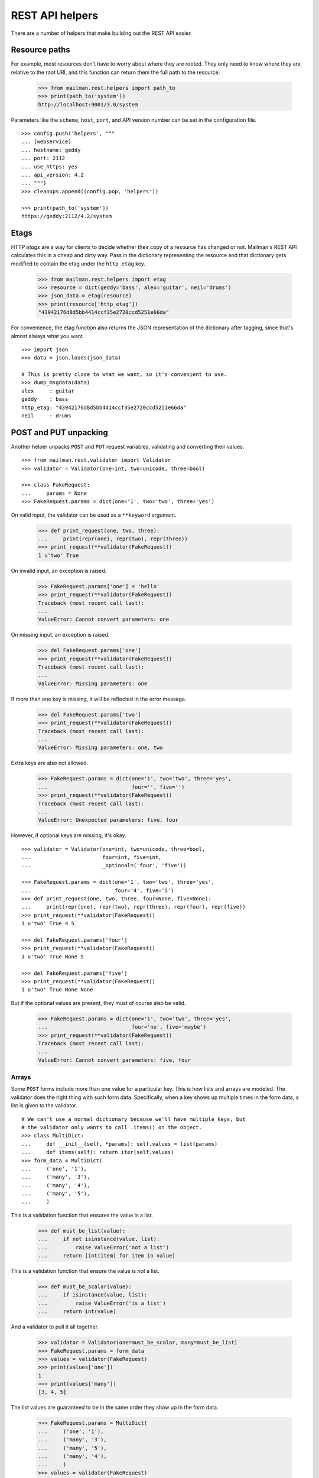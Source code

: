 ================
REST API helpers
================

There are a number of helpers that make building out the REST API easier.


Resource paths
==============

For example, most resources don't have to worry about where they are rooted.
They only need to know where they are relative to the root URI, and this
function can return them the full path to the resource.

    >>> from mailman.rest.helpers import path_to
    >>> print(path_to('system'))
    http://localhost:9001/3.0/system

Parameters like the ``scheme``, ``host``, ``port``, and API version number can
be set in the configuration file.
::

    >>> config.push('helpers', """
    ... [webservice]
    ... hostname: geddy
    ... port: 2112
    ... use_https: yes
    ... api_version: 4.2
    ... """)
    >>> cleanups.append((config.pop, 'helpers'))

    >>> print(path_to('system'))
    https://geddy:2112/4.2/system


Etags
=====

HTTP *etags* are a way for clients to decide whether their copy of a resource
has changed or not.  Mailman's REST API calculates this in a cheap and dirty
way.  Pass in the dictionary representing the resource and that dictionary
gets modified to contain the etag under the ``http_etag`` key.

    >>> from mailman.rest.helpers import etag
    >>> resource = dict(geddy='bass', alex='guitar', neil='drums')
    >>> json_data = etag(resource)
    >>> print(resource['http_etag'])
    "43942176d8d5bb4414ccf35e2720ccd5251e66da"

For convenience, the etag function also returns the JSON representation of the
dictionary after tagging, since that's almost always what you want.
::

    >>> import json
    >>> data = json.loads(json_data)

    # This is pretty close to what we want, so it's convenient to use.
    >>> dump_msgdata(data)
    alex     : guitar
    geddy    : bass
    http_etag: "43942176d8d5bb4414ccf35e2720ccd5251e66da"
    neil     : drums


POST and PUT unpacking
======================

Another helper unpacks ``POST`` and ``PUT`` request variables, validating and
converting their values.
::

    >>> from mailman.rest.validator import Validator
    >>> validator = Validator(one=int, two=unicode, three=bool)

    >>> class FakeRequest:
    ...     params = None
    >>> FakeRequest.params = dict(one='1', two='two', three='yes')

On valid input, the validator can be used as a ``**keyword`` argument.

    >>> def print_request(one, two, three):
    ...     print(repr(one), repr(two), repr(three))
    >>> print_request(**validator(FakeRequest))
    1 u'two' True

On invalid input, an exception is raised.

    >>> FakeRequest.params['one'] = 'hello'
    >>> print_request(**validator(FakeRequest))
    Traceback (most recent call last):
    ...
    ValueError: Cannot convert parameters: one

On missing input, an exception is raised.

    >>> del FakeRequest.params['one']
    >>> print_request(**validator(FakeRequest))
    Traceback (most recent call last):
    ...
    ValueError: Missing parameters: one

If more than one key is missing, it will be reflected in the error message.

    >>> del FakeRequest.params['two']
    >>> print_request(**validator(FakeRequest))
    Traceback (most recent call last):
    ...
    ValueError: Missing parameters: one, two

Extra keys are also not allowed.

    >>> FakeRequest.params = dict(one='1', two='two', three='yes',
    ...                           four='', five='')
    >>> print_request(**validator(FakeRequest))
    Traceback (most recent call last):
    ...
    ValueError: Unexpected parameters: five, four

However, if optional keys are missing, it's okay.
::

    >>> validator = Validator(one=int, two=unicode, three=bool,
    ...                       four=int, five=int,
    ...                       _optional=('four', 'five'))

    >>> FakeRequest.params = dict(one='1', two='two', three='yes',
    ...                           four='4', five='5')
    >>> def print_request(one, two, three, four=None, five=None):
    ...     print(repr(one), repr(two), repr(three), repr(four), repr(five))
    >>> print_request(**validator(FakeRequest))
    1 u'two' True 4 5

    >>> del FakeRequest.params['four']
    >>> print_request(**validator(FakeRequest))
    1 u'two' True None 5

    >>> del FakeRequest.params['five']
    >>> print_request(**validator(FakeRequest))
    1 u'two' True None None

But if the optional values are present, they must of course also be valid.

    >>> FakeRequest.params = dict(one='1', two='two', three='yes',
    ...                           four='no', five='maybe')
    >>> print_request(**validator(FakeRequest))
    Traceback (most recent call last):
    ...
    ValueError: Cannot convert parameters: five, four


Arrays
------

Some ``POST`` forms include more than one value for a particular key.  This is
how lists and arrays are modeled.  The validator does the right thing with
such form data.  Specifically, when a key shows up multiple times in the form
data, a list is given to the validator.
::

    # We can't use a normal dictionary because we'll have multiple keys, but
    # the validator only wants to call .items() on the object.
    >>> class MultiDict:
    ...     def __init__(self, *params): self.values = list(params)
    ...     def items(self): return iter(self.values)
    >>> form_data = MultiDict(
    ...     ('one', '1'),
    ...     ('many', '3'),
    ...     ('many', '4'),
    ...     ('many', '5'),
    ...     )

This is a validation function that ensures the value is a list.

    >>> def must_be_list(value):
    ...     if not isinstance(value, list):
    ...         raise ValueError('not a list')
    ...     return [int(item) for item in value]

This is a validation function that ensure the value is *not* a list.

    >>> def must_be_scalar(value):
    ...     if isinstance(value, list):
    ...         raise ValueError('is a list')
    ...     return int(value)

And a validator to pull it all together.

    >>> validator = Validator(one=must_be_scalar, many=must_be_list)
    >>> FakeRequest.params = form_data
    >>> values = validator(FakeRequest)
    >>> print(values['one'])
    1
    >>> print(values['many'])
    [3, 4, 5]

The list values are guaranteed to be in the same order they show up in the
form data.

    >>> FakeRequest.params = MultiDict(
    ...     ('one', '1'),
    ...     ('many', '3'),
    ...     ('many', '5'),
    ...     ('many', '4'),
    ...     )
    >>> values = validator(FakeRequest)
    >>> print(values['one'])
    1
    >>> print(values['many'])
    [3, 5, 4]

